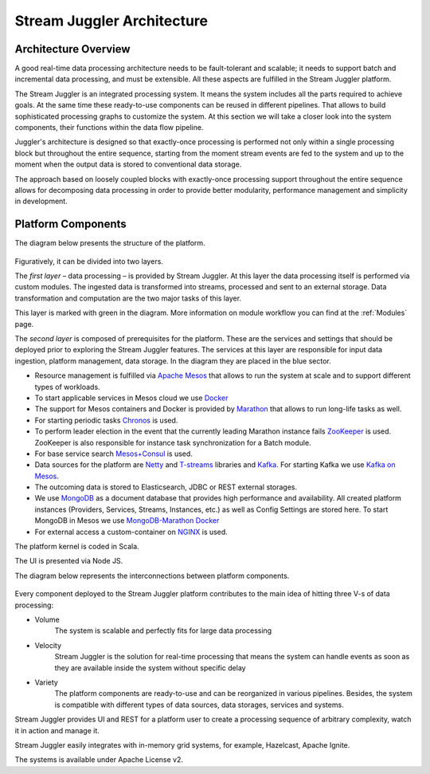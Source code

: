 .. _Architecture:

Stream Juggler Architecture
==============================

Architecture Overview
-------------------------

A good real-time data processing architecture needs to be fault-tolerant and scalable; it needs to support batch and incremental data processing, and must be extensible. All these aspects are fulfilled in the Stream Juggler platform.

The Stream Juggler is an integrated processing system. It means the system includes all the parts required to achieve goals.  At the same time these ready-to-use components can be reused in different pipelines. That allows to build sophisticated processing graphs to customize the system.
At this section we will take a closer look into the system components, their functions within the data flow pipeline.

Juggler's architecture is designed so that exactly-once processing is performed not only within a single processing block but throughout the entire sequence, starting from the moment stream events are fed to the system and up to the moment when the output data is stored to conventional data storage.

The approach based on loosely coupled blocks with exactly-once processing support throughout the entire sequence allows for decomposing data processing in order to provide better modularity, performance management and simplicity in development.

Platform Components
------------------------

The diagram below presents the structure of the platform. 

.. figure:: _static/SJ_General.png

Figuratively, it can be divided into two layers. 

The *first layer* – data processing – is provided by Stream Juggler. At this layer the data processing itself is performed via custom modules. The ingested data is transformed into streams, processed and sent to an external storage. Data transformation and computation are the two major tasks of this layer.

This layer is marked with green in the diagram. More information on module workflow you can find at the :ref:`Modules` page.

The *second layer* is composed of prerequisites for the platform. These are the services and settings that should be deployed prior to exploring the Stream Juggler features. The services at this layer are responsible for input data ingestion, platform management, data storage. In the diagram they are placed in the blue sector.

- Resource management is fulfilled via `Apache Mesos <http://mesos.apache.org/>`_ that allows to run the system at scale and to support different types of workloads.

- To start applicable services in Mesos cloud we use `Docker <http://mesos.apache.org/documentation/latest/docker-containerizer/>`_

- The support for Mesos containers and Docker is provided by `Marathon <https://mesosphere.github.io/marathon/>`_ that allows to run long-life tasks as well.

- For starting periodic tasks `Chronos <https://mesos.github.io/chronos/>`_ is used.

- To perform leader election in the event that the currently leading Marathon instance fails `ZooKeeper <https://zookeeper.apache.org/>`_ is used. ZooKeeper is also responsible for instance task synchronization for a Batch module.

- For base service search `Mesos+Consul <https://github.com/CiscoCloud/mesos-consul>`_ is used.

- Data sources for the platform are `Netty <https://netty.io/>`_ and `T-streams <https://t-streams.com>`_ libraries and `Kafka <https://kafka.apache.org/>`_. For starting Kafka we use `Kafka on Mesos <https://github.com/mesos/kafka>`_.

- The outcoming data is stored to Elasticsearch, JDBC or REST external storages.

- We use `MongoDB <https://www.mongodb.com/>`_ as a document database that provides high performance and availability. All created platform instances (Providers, Services, Streams, Instances, etc.) as well as Config Settings are stored here. To start MongoDB in Mesos we use `MongoDB-Marathon Docker <https://hub.docker.com/r/tobilg/mongodb-marathon/>`_

- For external access a custom-container on `NGINX <https://www.nginx.com>`_ is used. 

The platform kernel is coded in Scala.

The UI is presented via Node JS.

The diagram below represents the interconnections between platform components.

.. figure:: _static/SJComponentDiagram.png

Every component deployed to the Stream Juggler platform contributes to the main idea of hitting three V-s of data processing:

- Volume 
    The system is scalable and perfectly fits for large data processing
    
- Velocity 
    Stream Juggler is the solution for real-time processing that means the system can handle events as soon as they are available inside the system without specific delay
    
- Variety 
    The platform components are ready-to-use and can be reorganized in various pipelines. Besides, the system  is compatible with different types of data sources, data storages, services and systems. 

Stream Juggler provides UI and REST for a platform user to create a processing sequence of arbitrary complexity, watch it in action and manage it.

Stream Juggler easily integrates with in-memory grid systems, for example, Hazelcast, Apache Ignite.

The systems is available under Apache License v2. 
    
